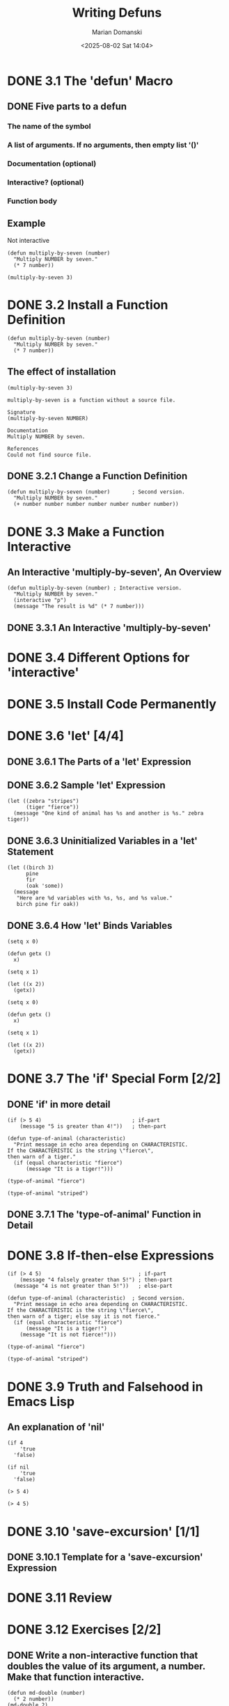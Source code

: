 #+title: Writing Defuns
#+author: Marian Domanski
#+date: <2025-08-02 Sat 14:04>
#+startup: overview

* DONE 3.1 The 'defun' Macro
CLOSED: [2025-08-02 Sat 14:40]

** DONE Five parts to a defun
CLOSED: [2025-08-02 Sat 14:39]

*** The name of the symbol

*** A list of arguments. If no arguments, then empty list '()'

*** Documentation (optional)

*** Interactive? (optional)

*** Function body

** Example

Not interactive

#+begin_src elisp
  (defun multiply-by-seven (number)
    "Multiply NUMBER by seven."
    (* 7 number))
#+end_src

#+RESULTS:
: multiply-by-seven

#+begin_src elisp
  (multiply-by-seven 3)
#+end_src

#+RESULTS:
: 21

* DONE 3.2 Install a Function Definition
CLOSED: [2025-08-02 Sat 16:53]

#+begin_src elisp
  (defun multiply-by-seven (number)
    "Multiply NUMBER by seven."
    (* 7 number))
#+end_src

#+RESULTS:
: multiply-by-seven

** The effect of installation

#+begin_src elisp
  (multiply-by-seven 3)
#+end_src

#+RESULTS:
: 21

#+begin_example
multiply-by-seven is a function without a source file.

Signature
(multiply-by-seven NUMBER)

Documentation
Multiply NUMBER by seven.

References
Could not find source file.
#+end_example

** DONE 3.2.1 Change a Function Definition
CLOSED: [2025-08-02 Sat 17:00]

#+begin_src elisp
  (defun multiply-by-seven (number)       ; Second version.
    "Multiply NUMBER by seven."
    (+ number number number number number number number))
#+end_src

#+RESULTS:
: multiply-by-seven

* DONE 3.3 Make a Function Interactive
CLOSED: [2025-08-02 Sat 17:17]

** An Interactive 'multiply-by-seven', An Overview

#+begin_src elisp
  (defun multiply-by-seven (number) ; Interactive version.
    "Multiply NUMBER by seven."
    (interactive "p")
    (message "The result is %d" (* 7 number)))
#+end_src

#+RESULTS:
: multiply-by-seven

** DONE 3.3.1 An Interactive 'multiply-by-seven'
CLOSED: [2025-08-02 Sat 17:22]

* DONE 3.4 Different Options for 'interactive'
CLOSED: [2025-08-03 Sun 09:43]

* DONE 3.5 Install Code Permanently
CLOSED: [2025-08-03 Sun 09:50]

* DONE 3.6 'let' [4/4]

** DONE 3.6.1 The Parts of a 'let' Expression
CLOSED: [2025-08-03 Sun 10:06]

** DONE 3.6.2 Sample 'let' Expression
CLOSED: [2025-08-03 Sun 10:09]

#+begin_src elisp
  (let ((zebra "stripes")
        (tiger "fierce"))
    (message "One kind of animal has %s and another is %s." zebra tiger))
#+end_src

#+RESULTS:
: One kind of animal has stripes and another is fierce.

** DONE 3.6.3 Uninitialized Variables in a 'let' Statement
CLOSED: [2025-08-03 Sun 10:11]

#+begin_src elisp
  (let ((birch 3)
        pine
        fir
        (oak 'some))
    (message
     "Here are %d variables with %s, %s, and %s value."
     birch pine fir oak))
#+end_src

#+RESULTS:
: Here are 3 variables with nil, nil, and some value.

** DONE 3.6.4 How 'let' Binds Variables
CLOSED: [2025-08-03 Sun 11:53]

#+begin_src elisp :lexical t
  (setq x 0)

  (defun getx ()
    x)

  (setq x 1)

  (let ((x 2))
    (getx))
#+end_src

#+RESULTS:
: 1

#+begin_src elisp :lexical nil
  (setq x 0)

  (defun getx ()
    x)

  (setq x 1)

  (let ((x 2))
    (getx))
#+end_src

#+RESULTS:
: 2

* DONE 3.7 The 'if' Special Form [2/2]

** DONE 'if' in more detail
CLOSED: [2025-08-03 Sun 12:46]

#+begin_src elisp
  (if (> 5 4)                             ; if-part
      (message "5 is greater than 4!"))   ; then-part
#+end_src

#+RESULTS:
: 5 is greater than 4!

#+begin_src elisp
  (defun type-of-animal (characteristic)
    "Print message in echo area depending on CHARACTERISTIC.
  If the CHARACTERISTIC is the string \"fierce\",
  then warn of a tiger."
    (if (equal characteristic "fierce")
        (message "It is a tiger!")))
#+end_src

#+RESULTS:
: type-of-animal

#+begin_src elisp
  (type-of-animal "fierce")
#+end_src

#+RESULTS:
: It is a tiger!

#+begin_src elisp
  (type-of-animal "striped")
#+end_src

#+RESULTS:

** DONE 3.7.1 The 'type-of-animal' Function in Detail
CLOSED: [2025-08-03 Sun 12:51]

* DONE 3.8 If-then-else Expressions
CLOSED: [2025-08-03 Sun 13:29]
#+begin_src elisp
  (if (> 4 5)                               ; if-part
      (message "4 falsely greater than 5!") ; then-part
    (message "4 is not greater than 5!"))   ; else-part
#+end_src

#+RESULTS:
: 4 is not greater than 5!

#+begin_src elisp
  (defun type-of-animal (characteristic)  ; Second version.
    "Print message in echo area depending on CHARACTERISTIC.
  If the CHARACTERISTIC is the string \"fierce\",
  then warn of a tiger; else say it is not fierce."
    (if (equal characteristic "fierce")
        (message "It is a tiger!")
      (message "It is not fierce!")))
#+end_src

#+RESULTS:
: type-of-animal

#+begin_src elisp
  (type-of-animal "fierce")
#+end_src

#+RESULTS:
: It is a tiger!

#+begin_src elisp
  (type-of-animal "striped")
  #+end_src

#+RESULTS:
: It is not fierce!

* DONE 3.9 Truth and Falsehood in Emacs Lisp
CLOSED: [2025-08-03 Sun 13:37]

** An explanation of 'nil'

#+begin_src elisp
  (if 4
      'true
    'false)
      #+end_src

#+RESULTS:
: true

#+begin_src elisp
  (if nil
      'true
    'false)
#+end_src

#+RESULTS:
: false

#+begin_src elisp
  (> 5 4)
#+end_src

#+RESULTS:
: t

#+begin_src elisp
  (> 4 5)
#+end_src

#+RESULTS:

* DONE 3.10 'save-excursion' [1/1]

** DONE 3.10.1 Template for a 'save-excursion' Expression
CLOSED: [2025-08-03 Sun 13:44]

* DONE 3.11 Review
CLOSED: [2025-08-03 Sun 13:49]

* DONE 3.12 Exercises [2/2]

** DONE Write a non-interactive function that doubles the value of its argument, a number. Make that function interactive.
CLOSED: [2025-08-03 Sun 13:54]

#+begin_src elisp
  (defun md-double (number)
    (* 2 number))
  (md-double 2)
#+end_src

#+RESULTS:
: 4

#+begin_src elisp
  (defun md-double-interactive (number)
    (interactive "p")
    (message "The result is %d" (* 2 number)))
#+end_src

#+RESULTS:
: md-double-interactive

** DONE Write a function that tests whether the current value of 'fill-column' is greater than the argument passed to the function, and if so, prints an appropriate message.
CLOSED: [2025-08-03 Sun 13:58]

#+begin_src elisp
  (defun md-gt-fill-column (number)
    (if (> number fill-column)
        (message "%d is greater than fill-column" number)
      (message "%d is less than fill-column" number)))
#+end_src

#+RESULTS:
: md-gt-fill-column

#+begin_src elisp
  (md-gt-fill-column 100)
#+end_src

#+RESULTS:
: 100 is greater than fill-column

#+begin_src elisp
  (md-gt-fill-column 1)
#+end_src

#+RESULTS:
: 1 is less than fill-column
